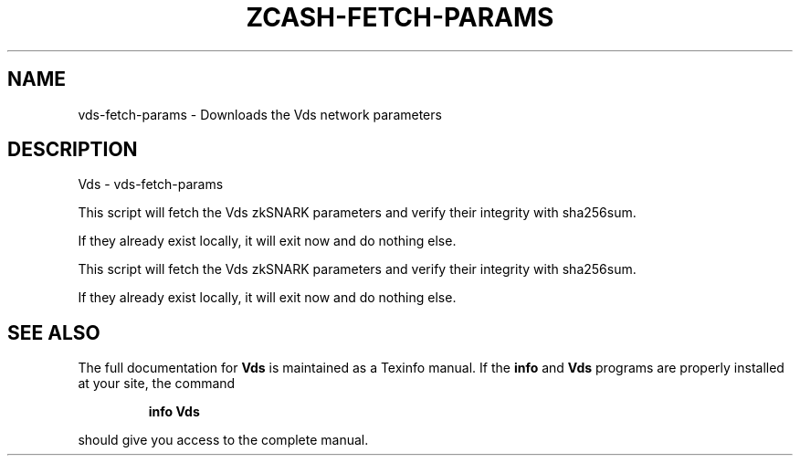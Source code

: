 .\" DO NOT MODIFY THIS FILE!  It was generated by help2man 1.47.3.
.TH ZCASH-FETCH-PARAMS "1" "January 2017" "Vds - vds-fetch-params" "User Commands"
.SH NAME
vds-fetch-params \- Downloads the Vds network parameters
.SH DESCRIPTION
Vds \- vds-fetch\-params
.PP
This script will fetch the Vds zkSNARK parameters and verify their
integrity with sha256sum.
.PP
If they already exist locally, it will exit now and do nothing else.
.PP
This script will fetch the Vds zkSNARK parameters and verify their
integrity with sha256sum.
.PP
If they already exist locally, it will exit now and do nothing else.
.SH "SEE ALSO"
The full documentation for
.B Vds
is maintained as a Texinfo manual.  If the
.B info
and
.B Vds
programs are properly installed at your site, the command
.IP
.B info Vds
.PP
should give you access to the complete manual.
